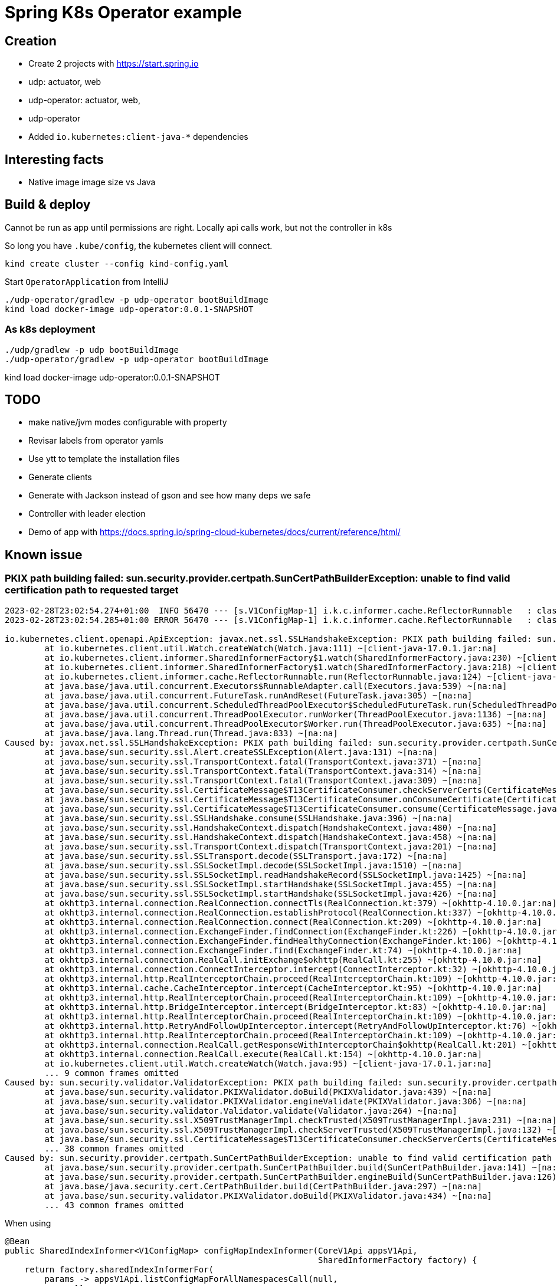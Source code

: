 = Spring K8s Operator example


== Creation

* Create 2 projects with https://start.spring.io
    * udp: actuator, web
    * udp-operator: actuator, web,

* udp-operator
    * Added `io.kubernetes:client-java-*` dependencies

== Interesting facts

* Native image image size vs Java

== Build & deploy

Cannot be run as app until permissions are right.
Locally api calls work, but not the controller in k8s


So long you have `.kube/config`, the kubernetes client will connect.

 kind create cluster --config kind-config.yaml

Start `OperatorApplication` from IntelliJ

 ./udp-operator/gradlew -p udp-operator bootBuildImage
 kind load docker-image udp-operator:0.0.1-SNAPSHOT

=== As k8s deployment

 ./udp/gradlew -p udp bootBuildImage
 ./udp-operator/gradlew -p udp-operator bootBuildImage

kind load docker-image udp-operator:0.0.1-SNAPSHOT

== TODO

* make native/jvm modes configurable with property
* Revisar labels from operator yamls
* Use ytt to template the installation files
* Generate clients
    * Generate with Jackson instead of gson and see how many deps we safe
* Controller with leader election
* Demo of app with https://docs.spring.io/spring-cloud-kubernetes/docs/current/reference/html/


== Known issue

=== PKIX path building failed: sun.security.provider.certpath.SunCertPathBuilderException: unable to find valid certification path to requested target

----
2023-02-28T23:02:54.274+01:00  INFO 56470 --- [s.V1ConfigMap-1] i.k.c.informer.cache.ReflectorRunnable   : class io.kubernetes.client.openapi.models.V1ConfigMap#Start listing and watching...
2023-02-28T23:02:54.285+01:00 ERROR 56470 --- [s.V1ConfigMap-1] i.k.c.informer.cache.ReflectorRunnable   : class io.kubernetes.client.openapi.models.V1ConfigMap#Reflector loop failed unexpectedly

io.kubernetes.client.openapi.ApiException: javax.net.ssl.SSLHandshakeException: PKIX path building failed: sun.security.provider.certpath.SunCertPathBuilderException: unable to find valid certification path to requested target
	at io.kubernetes.client.util.Watch.createWatch(Watch.java:111) ~[client-java-17.0.1.jar:na]
	at io.kubernetes.client.informer.SharedInformerFactory$1.watch(SharedInformerFactory.java:230) ~[client-java-17.0.1.jar:na]
	at io.kubernetes.client.informer.SharedInformerFactory$1.watch(SharedInformerFactory.java:218) ~[client-java-17.0.1.jar:na]
	at io.kubernetes.client.informer.cache.ReflectorRunnable.run(ReflectorRunnable.java:124) ~[client-java-17.0.1.jar:na]
	at java.base/java.util.concurrent.Executors$RunnableAdapter.call(Executors.java:539) ~[na:na]
	at java.base/java.util.concurrent.FutureTask.runAndReset(FutureTask.java:305) ~[na:na]
	at java.base/java.util.concurrent.ScheduledThreadPoolExecutor$ScheduledFutureTask.run(ScheduledThreadPoolExecutor.java:305) ~[na:na]
	at java.base/java.util.concurrent.ThreadPoolExecutor.runWorker(ThreadPoolExecutor.java:1136) ~[na:na]
	at java.base/java.util.concurrent.ThreadPoolExecutor$Worker.run(ThreadPoolExecutor.java:635) ~[na:na]
	at java.base/java.lang.Thread.run(Thread.java:833) ~[na:na]
Caused by: javax.net.ssl.SSLHandshakeException: PKIX path building failed: sun.security.provider.certpath.SunCertPathBuilderException: unable to find valid certification path to requested target
	at java.base/sun.security.ssl.Alert.createSSLException(Alert.java:131) ~[na:na]
	at java.base/sun.security.ssl.TransportContext.fatal(TransportContext.java:371) ~[na:na]
	at java.base/sun.security.ssl.TransportContext.fatal(TransportContext.java:314) ~[na:na]
	at java.base/sun.security.ssl.TransportContext.fatal(TransportContext.java:309) ~[na:na]
	at java.base/sun.security.ssl.CertificateMessage$T13CertificateConsumer.checkServerCerts(CertificateMessage.java:1357) ~[na:na]
	at java.base/sun.security.ssl.CertificateMessage$T13CertificateConsumer.onConsumeCertificate(CertificateMessage.java:1232) ~[na:na]
	at java.base/sun.security.ssl.CertificateMessage$T13CertificateConsumer.consume(CertificateMessage.java:1175) ~[na:na]
	at java.base/sun.security.ssl.SSLHandshake.consume(SSLHandshake.java:396) ~[na:na]
	at java.base/sun.security.ssl.HandshakeContext.dispatch(HandshakeContext.java:480) ~[na:na]
	at java.base/sun.security.ssl.HandshakeContext.dispatch(HandshakeContext.java:458) ~[na:na]
	at java.base/sun.security.ssl.TransportContext.dispatch(TransportContext.java:201) ~[na:na]
	at java.base/sun.security.ssl.SSLTransport.decode(SSLTransport.java:172) ~[na:na]
	at java.base/sun.security.ssl.SSLSocketImpl.decode(SSLSocketImpl.java:1510) ~[na:na]
	at java.base/sun.security.ssl.SSLSocketImpl.readHandshakeRecord(SSLSocketImpl.java:1425) ~[na:na]
	at java.base/sun.security.ssl.SSLSocketImpl.startHandshake(SSLSocketImpl.java:455) ~[na:na]
	at java.base/sun.security.ssl.SSLSocketImpl.startHandshake(SSLSocketImpl.java:426) ~[na:na]
	at okhttp3.internal.connection.RealConnection.connectTls(RealConnection.kt:379) ~[okhttp-4.10.0.jar:na]
	at okhttp3.internal.connection.RealConnection.establishProtocol(RealConnection.kt:337) ~[okhttp-4.10.0.jar:na]
	at okhttp3.internal.connection.RealConnection.connect(RealConnection.kt:209) ~[okhttp-4.10.0.jar:na]
	at okhttp3.internal.connection.ExchangeFinder.findConnection(ExchangeFinder.kt:226) ~[okhttp-4.10.0.jar:na]
	at okhttp3.internal.connection.ExchangeFinder.findHealthyConnection(ExchangeFinder.kt:106) ~[okhttp-4.10.0.jar:na]
	at okhttp3.internal.connection.ExchangeFinder.find(ExchangeFinder.kt:74) ~[okhttp-4.10.0.jar:na]
	at okhttp3.internal.connection.RealCall.initExchange$okhttp(RealCall.kt:255) ~[okhttp-4.10.0.jar:na]
	at okhttp3.internal.connection.ConnectInterceptor.intercept(ConnectInterceptor.kt:32) ~[okhttp-4.10.0.jar:na]
	at okhttp3.internal.http.RealInterceptorChain.proceed(RealInterceptorChain.kt:109) ~[okhttp-4.10.0.jar:na]
	at okhttp3.internal.cache.CacheInterceptor.intercept(CacheInterceptor.kt:95) ~[okhttp-4.10.0.jar:na]
	at okhttp3.internal.http.RealInterceptorChain.proceed(RealInterceptorChain.kt:109) ~[okhttp-4.10.0.jar:na]
	at okhttp3.internal.http.BridgeInterceptor.intercept(BridgeInterceptor.kt:83) ~[okhttp-4.10.0.jar:na]
	at okhttp3.internal.http.RealInterceptorChain.proceed(RealInterceptorChain.kt:109) ~[okhttp-4.10.0.jar:na]
	at okhttp3.internal.http.RetryAndFollowUpInterceptor.intercept(RetryAndFollowUpInterceptor.kt:76) ~[okhttp-4.10.0.jar:na]
	at okhttp3.internal.http.RealInterceptorChain.proceed(RealInterceptorChain.kt:109) ~[okhttp-4.10.0.jar:na]
	at okhttp3.internal.connection.RealCall.getResponseWithInterceptorChain$okhttp(RealCall.kt:201) ~[okhttp-4.10.0.jar:na]
	at okhttp3.internal.connection.RealCall.execute(RealCall.kt:154) ~[okhttp-4.10.0.jar:na]
	at io.kubernetes.client.util.Watch.createWatch(Watch.java:95) ~[client-java-17.0.1.jar:na]
	... 9 common frames omitted
Caused by: sun.security.validator.ValidatorException: PKIX path building failed: sun.security.provider.certpath.SunCertPathBuilderException: unable to find valid certification path to requested target
	at java.base/sun.security.validator.PKIXValidator.doBuild(PKIXValidator.java:439) ~[na:na]
	at java.base/sun.security.validator.PKIXValidator.engineValidate(PKIXValidator.java:306) ~[na:na]
	at java.base/sun.security.validator.Validator.validate(Validator.java:264) ~[na:na]
	at java.base/sun.security.ssl.X509TrustManagerImpl.checkTrusted(X509TrustManagerImpl.java:231) ~[na:na]
	at java.base/sun.security.ssl.X509TrustManagerImpl.checkServerTrusted(X509TrustManagerImpl.java:132) ~[na:na]
	at java.base/sun.security.ssl.CertificateMessage$T13CertificateConsumer.checkServerCerts(CertificateMessage.java:1341) ~[na:na]
	... 38 common frames omitted
Caused by: sun.security.provider.certpath.SunCertPathBuilderException: unable to find valid certification path to requested target
	at java.base/sun.security.provider.certpath.SunCertPathBuilder.build(SunCertPathBuilder.java:141) ~[na:na]
	at java.base/sun.security.provider.certpath.SunCertPathBuilder.engineBuild(SunCertPathBuilder.java:126) ~[na:na]
	at java.base/java.security.cert.CertPathBuilder.build(CertPathBuilder.java:297) ~[na:na]
	at java.base/sun.security.validator.PKIXValidator.doBuild(PKIXValidator.java:434) ~[na:na]
	... 43 common frames omitted

----

When using

----
@Bean
public SharedIndexInformer<V1ConfigMap> configMapIndexInformer(CoreV1Api appsV1Api,
                                                               SharedInformerFactory factory) {
    return factory.sharedIndexInformerFor(
        params -> appsV1Api.listConfigMapForAllNamespacesCall(null,
            null,
            null,
            null,
            null,
            null,
            params.resourceVersion,
            null,
            params.timeoutSeconds,
            params.watch,
            null),
        V1ConfigMap.class, V1ConfigMapList.class, 10L);
}
----

Solution:

----
@Bean
GenericKubernetesApi<V1ConfigMap, V1ConfigMapList> configmapsGenericApi(ApiClient apiClient) {
    return new GenericKubernetesApi<>(V1ConfigMap.class, V1ConfigMapList.class,
        "", "v1", "configmaps",
        apiClient);
}

@Bean
public SharedIndexInformer<V1ConfigMap> configMapIndexInformer(SharedInformerFactory factory,
                                                               GenericKubernetesApi<V1ConfigMap, V1ConfigMapList> genericApi) {
    return factory.sharedIndexInformerFor(genericApi, V1ConfigMap.class, 0);
}
----


== For talks

Diagram to explain
- Controller
- Reconciler
- Informer/SharedInformers/SharedIndexInformers

- CRD vs CR

* Remember
    - Expolain Reconclier scenarios
        - check if exists
            -> delete if not
        -> create
            -> if fails
                -> update

    - Set cr as owner in create resources

* Boot 3 stuff
    Java 17

* About model generation
    * Creates a kind cluster, fail if you already have another one
    *

* Tips
    * remove timestamp from generated Java code if you commit

== References

Extend the Kubernetes API with CustomResourceDefinitions::
https://kubernetes.io/docs/tasks/extend-kubernetes/custom-resources/custom-resource-definitions/


